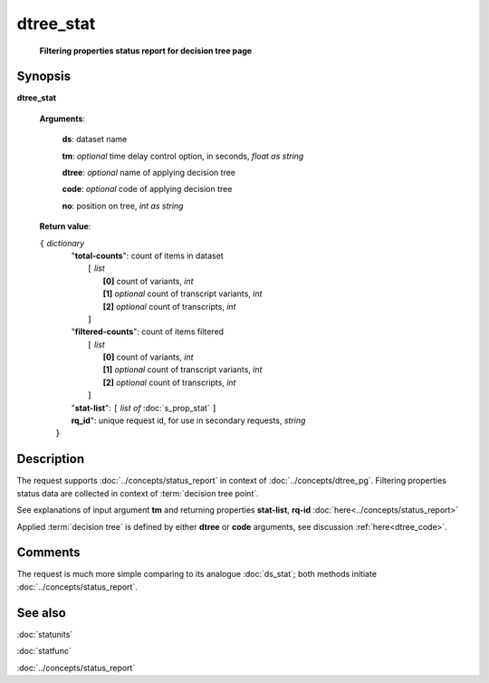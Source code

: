 dtree_stat
==========
        **Filtering properties status report for decision tree page**

.. index:: 
    dtree_stat; request

Synopsis
--------

**dtree_stat** 

    **Arguments**: 

        **ds**: dataset name
        
        **tm**: *optional* time delay control option, in seconds, *float as string*

        **dtree**: *optional* name of applying decision tree

        **code**: *optional* code of applying decision tree
        
        **no**: position on tree, *int as string*

    **Return value**: 
    
    | ``{`` *dictionary*
    |      "**total-counts**": count of items in dataset
    |           ``[`` *list*
    |               **[0]** count of variants, *int*
    |               **[1]** *optional* count of transcript variants, *int*
    |               **[2]** *optional* count of transcripts, *int*
    |           ``]``
    |      "**filtered-counts**": count of items filtered
    |           ``[`` *list*
    |               **[0]** count of variants, *int*
    |               **[1]** *optional* count of transcript variants, *int*
    |               **[2]** *optional* count of transcripts, *int*
    |           ``]``
    |      "**stat-list**": ``[`` *list of* :doc:`s_prop_stat` ``]``
    |      **rq_id**": unique request id, for use in secondary requests, *string*
    |  ``}``
    
Description
-----------
The request supports :doc:`../concepts/status_report` in context of :doc:`../concepts/dtree_pg`. Filtering properties status data are collected in context of :term:`decision tree point`.

See explanations of input argument **tm** and returning properties **stat-list**, **rq-id** :doc:`here<../concepts/status_report>`

Applied :term:`decision tree` is defined by either **dtree** or **code** arguments, see discussion :ref:`here<dtree_code>`. 

Comments
--------
The request is much more simple comparing to its analogue :doc:`ds_stat`; both methods initiate :doc:`../concepts/status_report`.

See also
--------
:doc:`statunits`     

:doc:`statfunc`

:doc:`../concepts/status_report`
